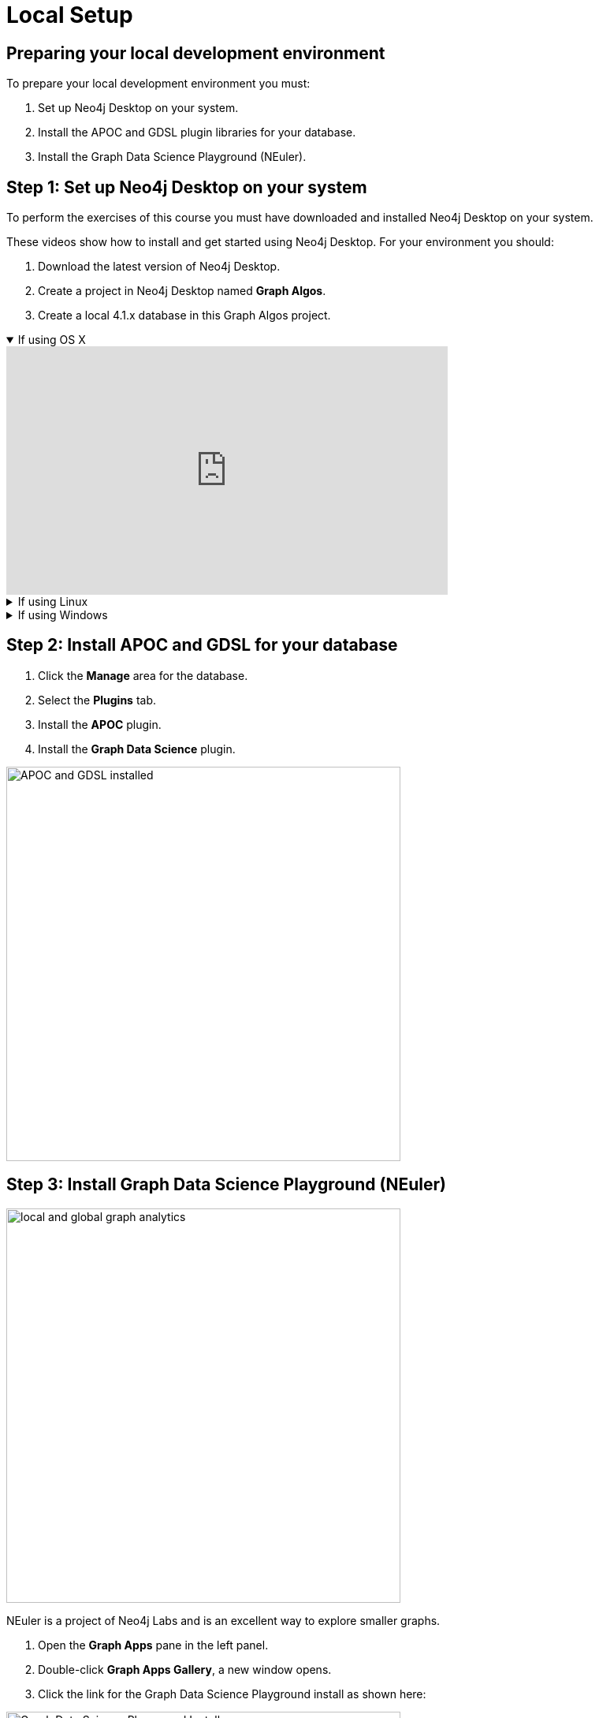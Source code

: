 = Local Setup
:page-slug: 05a-iga-40-local-setup
:page-layout: training
:page-module-duration-minutes: 25
:page-pagination!:

== Preparing your local development environment

To prepare your local development environment you must:

. Set up Neo4j Desktop on your system.
. Install the APOC and GDSL plugin libraries for your database.
. Install the Graph Data Science Playground (NEuler).

== Step 1: Set up Neo4j Desktop on your system

To perform the exercises of this course you must have downloaded and installed Neo4j Desktop on your system.

ifdef::env-slides[]
. Download the latest version of Neo4j Desktop.
. Create a project in Neo4j Desktop named *Graph Algos*.
. Create a local 4.1.x database in this Graph Algos project.
endif::[]


ifdef::backend-html5,backend-pdf[]
These videos show how to install and get started using Neo4j Desktop.
For your environment you should:

. Download the latest version of Neo4j Desktop.
. Create a project in Neo4j Desktop named *Graph Algos*.
. Create a local 4.1.x database in this Graph Algos project.
endif::[]

ifdef::backend-html5[]
.If using OS X
[%collapsible%open]
====
video::cTZ_Z3KfLyE[youtube,width=560,height=315]
====

.If using Linux
[%collapsible]
====
video::pvjsxc_MdIw[youtube,width=560,height=315]
====

.If using Windows
[%collapsible]
====
video::RSbhmVF_ccs[youtube,width=560,height=315]
====
endif::[]

ifdef::backend-pdf[]
If using OS X:

https://youtu.be/cTZ_Z3KfLyE

If using Linux:

https://youtu.be/pvjsxc_MdIw

If using Windows:

https://youtu.be/RSbhmVF_ccs
endif::[]

[.half-column]
== Step 2: Install APOC and GDSL for your database

. Click the *Manage* area for the database.
. Select the *Plugins* tab.
. Install the *APOC* plugin.
. Install the *Graph Data Science* plugin.

image::APOCAndGDSLInstalled.png[APOC and GDSL installed,width=500, align=center]

== Step 3: Install Graph Data Science Playground (NEuler)

image::enter-neuler.png[local and global graph analytics,width=500, align=center]

[.notes]
--
NEuler is a project of Neo4j Labs and is an excellent way to explore smaller graphs.
--

ifdef::env-slides[]
[.half-column]
=== Install Graph Data Science Playground
endif::[]

. Open the *Graph Apps* pane in the left panel.
. Double-click *Graph Apps Gallery*, a new window opens.
. Click the link for the Graph Data Science Playground install as shown here:

image::GDSPlaygroundInstall.png[Graph Data Science Playground Install,width=500, align=center]

ifdef::env-slides[]
=== Install Graph Data Science Playground (2)
endif::[]

[start=4]
. A new browser tab should open for this address.
. Copy this address to your clipboard. It should be: https://neo.jfrog.io/neo/api/npm/npm/neuler.
. In the left *Graph Apps* panel, paste this address in the *Install* field at the bottom.
. Click *Install*.
. The *Graph Data Science Graph Playground* Graph App should now appear in the left pane.


[.summary]
== Summary

You have now prepared your development environment for performing
xref:06-iga-40-dataset-import.adoc[the dataset import] for this course.
